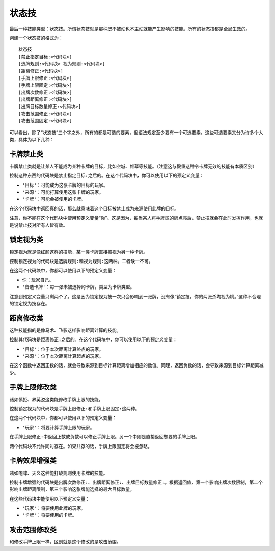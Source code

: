 .. SPDX-License-Identifier: GFDL-1.3-or-later

状态技
======

最后一种技能类型：状态技。所谓状态技就是那种既不被动也不主动就能产生影响的技能。所有的状态技都是全局生效的。

创建一个状态技的格式为：

::

    状态技
    [禁止指定目标:<代码块>]
    [选牌规则:<代码块> 视为规则:<代码块>]
    [距离修正:<代码块>]
    [手牌上限修正:<代码块>]
    [手牌上限固定:<代码块>]
    [出牌次数修正:<代码块>]
    [出牌距离修正:<代码块>]
    [出牌目标数量修正:<代码块>]
    [攻击范围修正:<代码块>]
    [攻击范围固定:<代码块>]

可以看出，除了“状态技”三个字之外，所有的都是可选的要素，但语法规定至少要有一个可选要素。这些可选要素又分为许多个大类，具体为以下几种：

卡牌禁止类
----------

卡牌禁止类就是让某人不能成为某种卡牌的目标，比如空城、帷幕等技能。（注意这与毅重这种令卡牌无效的技能有本质区别）

控制这种东西的代码块是\ ``禁止指定目标:``\ 之后的。在这个代码块中，你可以使用以下的预定义变量：

-  ``'目标'``\ ：可能成为这张卡牌的目标的玩家。

-  ``'来源'``\ ：可能打算使用这张卡牌的玩家。

-  ``'卡牌'``\ ：可能会被使用的卡牌。

在这个代码块中返回真的话，那么就意味着这个目标被禁止成为来源使用此牌的目标。

注意，你不能在这个代码块中使用预定义变量“你”。这是因为，每当某人将手牌区的牌点亮后，禁止技就会在此时发挥作用，也就是说禁止技对所有人皆有效。

锁定视为类
----------

锁定视为就是像红颜这样的技能，某一类卡牌直接被视为另一种卡牌。

控制锁定视为的代码块是\ ``选牌规则:``\ 和\ ``视为规则:``\ 这两种。二者缺一不可。

在这两个代码块中，你都可以使用以下的预定义变量：

-  ``你``\ ：玩家自己。

-  ``'备选卡牌'``\ ：每一张未被选择的卡牌，类型为卡牌类型。

注意到预定义变量只剩两个了。这是因为锁定视为技一次只会影响到一张牌，没有像“锁定技，你的两张杀均视为桃。”这种不合理的锁定视为技存在。

距离修改类
----------

这种技能指的是像马术、飞影这样影响距离计算的技能。

控制其代码块是\ ``距离修正:``\ 之后的。在这个代码块中，你可以使用以下的预定义变量：

-  ``'目标'``\ ：位于本次距离计算终点的玩家。

-  ``'来源'``\ ：位于本次距离计算起点的玩家。

在这个函数中返回正数的话，就会导致来源到目标计算距离增加相应的数值。同理，返回负数的话，会导致来源到目标计算距离减少。

手牌上限修改类
--------------

诸如慎拒、界英姿这类能修改手牌上限的技能。

控制锁定视为的代码块是\ ``手牌上限修正:``\ 和\ ``手牌上限固定:``\ 这两种。

在这两个代码块中，你都可以使用以下的预定义变量：

-  ``'玩家'``\ ：将要计算手牌上限的玩家。

在\ ``手牌上限修正:``\ 中返回正数或负数可以修正手牌上限。另一个中则是直接返回想要的手牌上限。

两个代码块不允许同时存在。如果共存的话，手牌上限固定将会被忽略。

卡牌效果增强类
--------------

诸如咆哮、天义这种能打破规则使用卡牌的技能。

控制卡牌增强的代码块是\ ``出牌次数修正:``\ 、\ ``出牌距离修正:``\ 、\ ``出牌目标数量修正:``\ 。根据返回值，第一个影响出牌次数限制，第二个影响出牌距离限制，第三个影响这张牌能选择的最大目标数量。

在这些代码块中能使用以下预定义变量：

-  ``'玩家'``\ ：将要使用此牌的玩家。

-  ``'卡牌'``\ ：将要使用的卡牌。

攻击范围修改类
--------------

和修改手牌上限一样，区别就是这个修改的是攻击范围。
